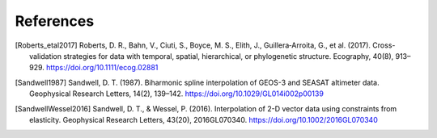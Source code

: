 References
==========

.. [Roberts_etal2017] Roberts, D. R., Bahn, V., Ciuti, S., Boyce, M. S., Elith, J., Guillera‐Arroita, G., et al. (2017). Cross-validation strategies for data with temporal, spatial, hierarchical, or phylogenetic structure. Ecography, 40(8), 913–929. https://doi.org/10.1111/ecog.02881
.. [Sandwell1987] Sandwell, D. T. (1987). Biharmonic spline interpolation of GEOS-3 and SEASAT altimeter data. Geophysical Research Letters, 14(2), 139–142. https://doi.org/10.1029/GL014i002p00139
.. [SandwellWessel2016] Sandwell, D. T., & Wessel, P. (2016). Interpolation of 2-D vector data using constraints from elasticity. Geophysical Research Letters, 43(20), 2016GL070340. https://doi.org/10.1002/2016GL070340
